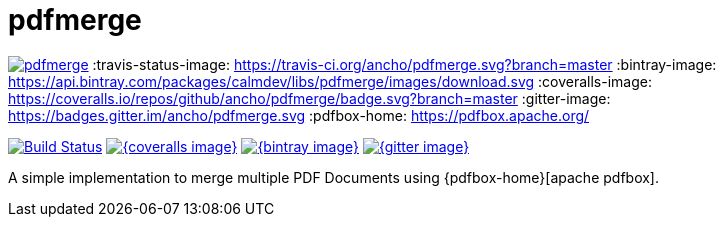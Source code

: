 = pdfmerge

image:https://badges.gitter.im/ancho/pdfmerge.svg[link="https://gitter.im/ancho/pdfmerge?utm_source=badge&utm_medium=badge&utm_campaign=pr-badge&utm_content=badge"]
:travis-status-image: https://travis-ci.org/ancho/pdfmerge.svg?branch=master
:bintray-image: https://api.bintray.com/packages/calmdev/libs/pdfmerge/images/download.svg
:coveralls-image: https://coveralls.io/repos/github/ancho/pdfmerge/badge.svg?branch=master
:gitter-image: https://badges.gitter.im/ancho/pdfmerge.svg
:pdfbox-home: https://pdfbox.apache.org/

image:{travis-status-image}["Build Status",link="https://travis-ci.org/ancho/pdfmerge"]
image:{coveralls-image}[link="https://coveralls.io/github/ancho/pdfmerge?branch=master"]
image:{bintray-image}[link="https://bintray.com/calmdev/libs/pdfmerge/_latestVersion"]
image:{gitter-image}[link="https://gitter.im/ancho/pdfmerge?utm_source=badge&utm_medium=badge&utm_campaign=pr-badge&utm_content=badge"]

A simple implementation to merge multiple PDF Documents using {pdfbox-home}[apache pdfbox].
